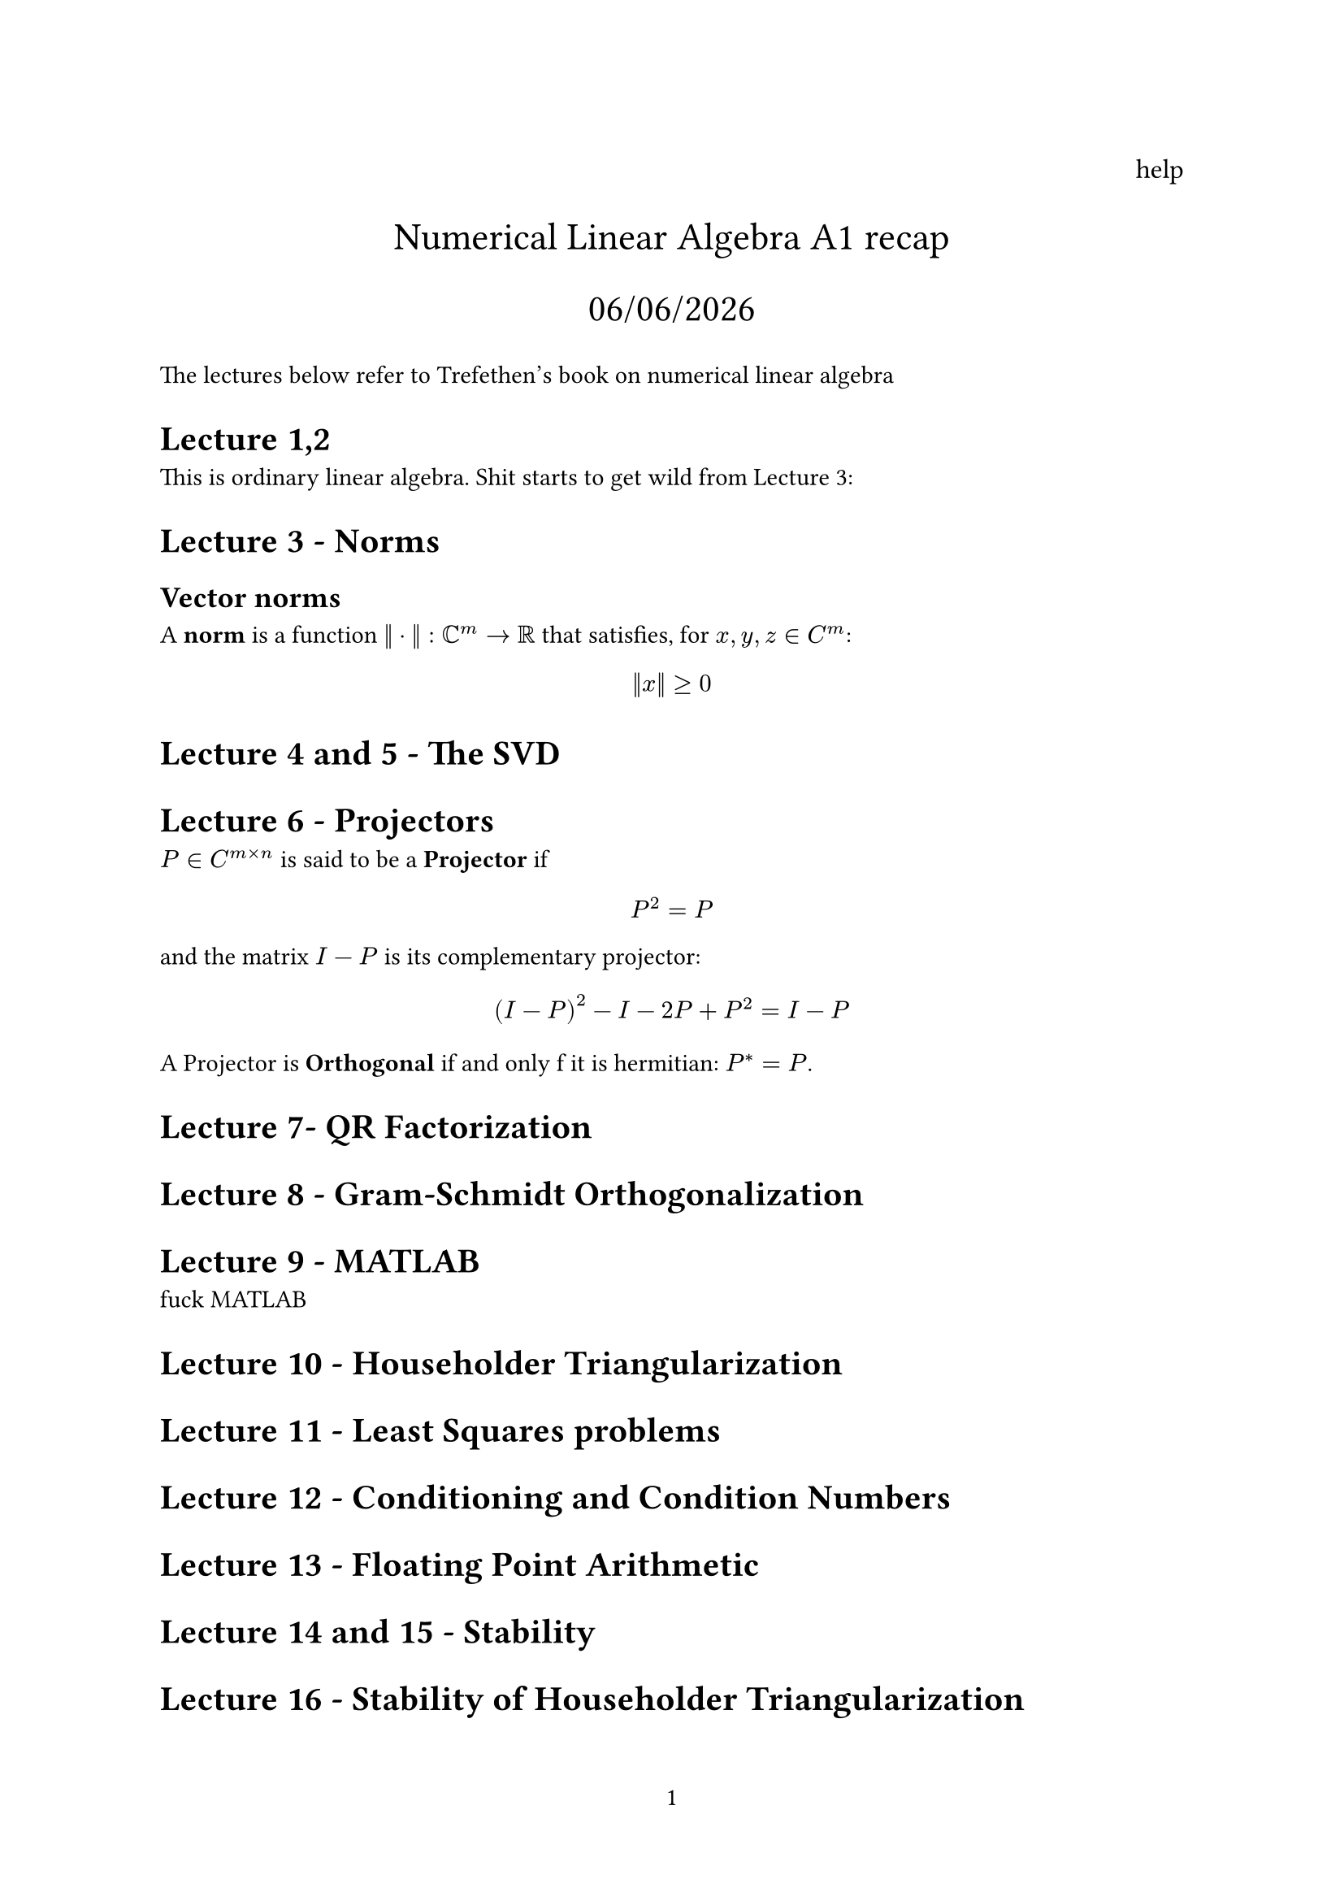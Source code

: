 // A bunch of lets here


#set page(numbering: "1")

#align(right, text(12pt)[
  help
])

#align(center, text(17pt)[
  Numerical Linear Algebra A1 recap

  #datetime.today().display("[day]/[month]/[year]")
])

The lectures below refer to Trefethen's book on numerical linear algebra
= Lecture 1,2

This is ordinary linear algebra. Shit starts to get wild from Lecture 3:

= Lecture 3 - Norms
== Vector norms

A #text(weight: "bold")[norm] is a function $|| dot ||: CC^m -> RR$ that satisfies, for $x,y,z in C^m$:

$
  ||x|| >= 0
$

= Lecture 4 and 5 - The SVD

= Lecture 6 - Projectors

$P in C^(m times n)$ is said to be a #text(weight: "bold")[Projector] if

$
  P^2 = P
$ and the matrix $I-P$ is its complementary projector:

$
  (I - P)^2 - I - 2P + P^2 = I- P
$


A Projector is #text(weight: "bold")[Orthogonal] if and only f it is hermitian: $P^* = P$.




= Lecture 7- QR Factorization

= Lecture 8 - Gram-Schmidt Orthogonalization

= Lecture 9 - MATLAB
fuck MATLAB

= Lecture 10 - Householder Triangularization

= Lecture 11 - Least Squares problems

= Lecture 12 - Conditioning and Condition Numbers

= Lecture 13 - Floating Point Arithmetic

= Lecture 14 and 15 - Stability

= Lecture 16 - Stability of Householder Triangularization



